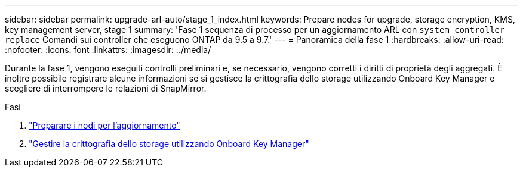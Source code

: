 ---
sidebar: sidebar 
permalink: upgrade-arl-auto/stage_1_index.html 
keywords: Prepare nodes for upgrade, storage encryption, KMS, key management server, stage 1 
summary: 'Fase 1 sequenza di processo per un aggiornamento ARL con `system controller replace` Comandi sui controller che eseguono ONTAP da 9.5 a 9.7.' 
---
= Panoramica della fase 1
:hardbreaks:
:allow-uri-read: 
:nofooter: 
:icons: font
:linkattrs: 
:imagesdir: ../media/


[role="lead"]
Durante la fase 1, vengono eseguiti controlli preliminari e, se necessario, vengono corretti i diritti di proprietà degli aggregati. È inoltre possibile registrare alcune informazioni se si gestisce la crittografia dello storage utilizzando Onboard Key Manager e scegliere di interrompere le relazioni di SnapMirror.

.Fasi
. link:prepare_nodes_for_upgrade.html["Preparare i nodi per l'aggiornamento"]
. link:manage_storage_encryption_using_okm.html["Gestire la crittografia dello storage utilizzando Onboard Key Manager"]

